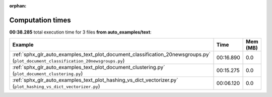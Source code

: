 
:orphan:

.. _sphx_glr_auto_examples_text_sg_execution_times:


Computation times
=================
**00:38.285** total execution time for 3 files **from auto_examples/text**:

.. container::

  .. raw:: html

    <style scoped>
    <link href="https://cdnjs.cloudflare.com/ajax/libs/twitter-bootstrap/5.3.0/css/bootstrap.min.css" rel="stylesheet" />
    <link href="https://cdn.datatables.net/1.13.6/css/dataTables.bootstrap5.min.css" rel="stylesheet" />
    </style>
    <script src="https://code.jquery.com/jquery-3.7.0.js"></script>
    <script src="https://cdn.datatables.net/1.13.6/js/jquery.dataTables.min.js"></script>
    <script src="https://cdn.datatables.net/1.13.6/js/dataTables.bootstrap5.min.js"></script>
    <script type="text/javascript" class="init">
    $(document).ready( function () {
        $('table.sg-datatable').DataTable({order: [[1, 'desc']]});
    } );
    </script>

  .. list-table::
   :header-rows: 1
   :class: table table-striped sg-datatable

   * - Example
     - Time
     - Mem (MB)
   * - :ref:`sphx_glr_auto_examples_text_plot_document_classification_20newsgroups.py` (``plot_document_classification_20newsgroups.py``)
     - 00:16.890
     - 0.0
   * - :ref:`sphx_glr_auto_examples_text_plot_document_clustering.py` (``plot_document_clustering.py``)
     - 00:15.275
     - 0.0
   * - :ref:`sphx_glr_auto_examples_text_plot_hashing_vs_dict_vectorizer.py` (``plot_hashing_vs_dict_vectorizer.py``)
     - 00:06.120
     - 0.0
